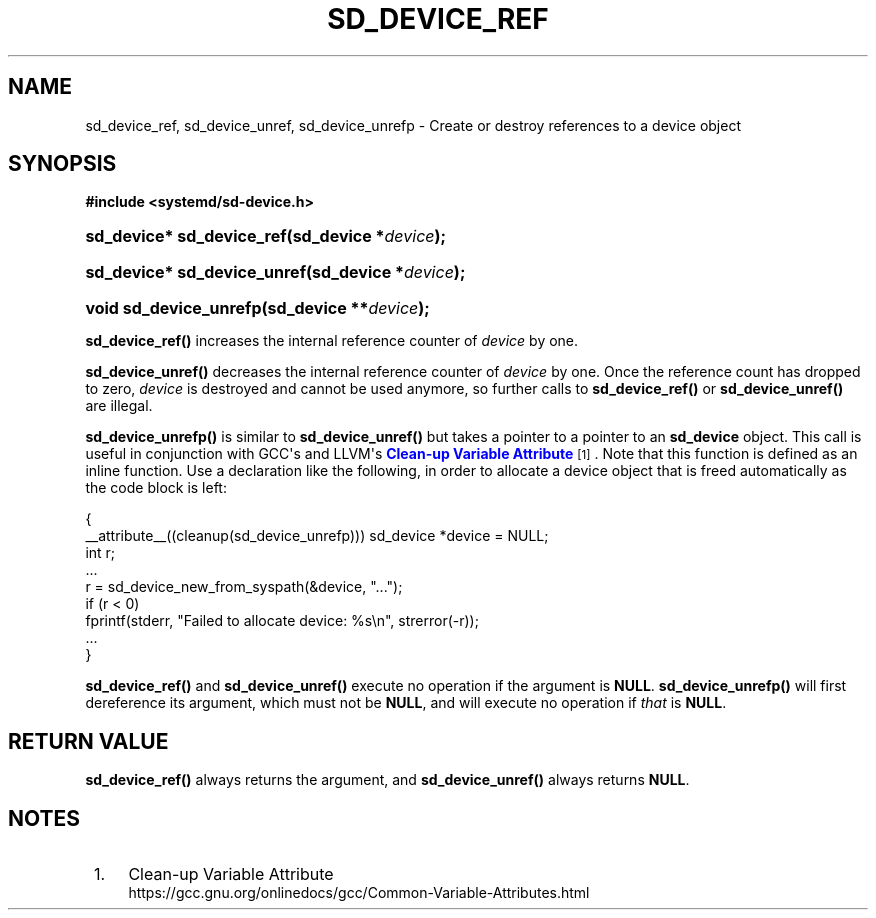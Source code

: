 '\" t
.TH "SD_DEVICE_REF" "3" "" "systemd 251" "sd_device_ref"
.\" -----------------------------------------------------------------
.\" * Define some portability stuff
.\" -----------------------------------------------------------------
.\" ~~~~~~~~~~~~~~~~~~~~~~~~~~~~~~~~~~~~~~~~~~~~~~~~~~~~~~~~~~~~~~~~~
.\" http://bugs.debian.org/507673
.\" http://lists.gnu.org/archive/html/groff/2009-02/msg00013.html
.\" ~~~~~~~~~~~~~~~~~~~~~~~~~~~~~~~~~~~~~~~~~~~~~~~~~~~~~~~~~~~~~~~~~
.ie \n(.g .ds Aq \(aq
.el       .ds Aq '
.\" -----------------------------------------------------------------
.\" * set default formatting
.\" -----------------------------------------------------------------
.\" disable hyphenation
.nh
.\" disable justification (adjust text to left margin only)
.ad l
.\" -----------------------------------------------------------------
.\" * MAIN CONTENT STARTS HERE *
.\" -----------------------------------------------------------------
.SH "NAME"
sd_device_ref, sd_device_unref, sd_device_unrefp \- Create or destroy references to a device object
.SH "SYNOPSIS"
.sp
.ft B
.nf
#include <systemd/sd\-device\&.h>
.fi
.ft
.HP \w'sd_device*\ sd_device_ref('u
.BI "sd_device* sd_device_ref(sd_device\ *" "device" ");"
.HP \w'sd_device*\ sd_device_unref('u
.BI "sd_device* sd_device_unref(sd_device\ *" "device" ");"
.HP \w'void\ sd_device_unrefp('u
.BI "void sd_device_unrefp(sd_device\ **" "device" ");"
.PP
\fBsd_device_ref()\fR
increases the internal reference counter of
\fIdevice\fR
by one\&.
.PP
\fBsd_device_unref()\fR
decreases the internal reference counter of
\fIdevice\fR
by one\&. Once the reference count has dropped to zero,
\fIdevice\fR
is destroyed and cannot be used anymore, so further calls to
\fBsd_device_ref()\fR
or
\fBsd_device_unref()\fR
are illegal\&.
.PP
\fBsd_device_unrefp()\fR
is similar to
\fBsd_device_unref()\fR
but takes a pointer to a pointer to an
\fBsd_device\fR
object\&. This call is useful in conjunction with GCC\*(Aqs and LLVM\*(Aqs
\m[blue]\fBClean\-up Variable Attribute\fR\m[]\&\s-2\u[1]\d\s+2\&. Note that this function is defined as an inline function\&. Use a declaration like the following, in order to allocate a device object that is freed automatically as the code block is left:
.sp
.nf
{
  __attribute__((cleanup(sd_device_unrefp))) sd_device *device = NULL;
  int r;
  \&...
  r = sd_device_new_from_syspath(&device, "\&...");
  if (r < 0)
    fprintf(stderr, "Failed to allocate device: %s\en", strerror(\-r));
  \&...
}
.fi
.PP
\fBsd_device_ref()\fR
and
\fBsd_device_unref()\fR
execute no operation if the argument is
\fBNULL\fR\&.
\fBsd_device_unrefp()\fR
will first dereference its argument, which must not be
\fBNULL\fR, and will execute no operation if
\fIthat\fR
is
\fBNULL\fR\&.
.SH "RETURN VALUE"
.PP
\fBsd_device_ref()\fR
always returns the argument, and
\fBsd_device_unref()\fR
always returns
\fBNULL\fR\&.
.SH "NOTES"
.IP " 1." 4
Clean-up Variable Attribute
.RS 4
\%https://gcc.gnu.org/onlinedocs/gcc/Common-Variable-Attributes.html
.RE
